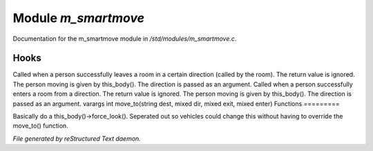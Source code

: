 *********************
Module *m_smartmove*
*********************

Documentation for the m_smartmove module in */std/modules/m_smartmove.c*.

Hooks
=====

Called when a person successfully leaves a room in a certain direction
(called by the room).  The return value is ignored.  The person moving
is given by this_body().  The direction is passed as an argument.
Called when a person successfully enters a room from a direction.
The return value is ignored. The person moving is given by this_body(). 
The direction is passed as an argument.
varargs int move_to(string dest, mixed dir, mixed exit, mixed enter)
Functions
=========



.. c:function:: void notify_move()

Basically do a this_body()->force_look().
Seperated out so vehicles could change this
without having to override the move_to() function.


*File generated by reStructured Text daemon.*
